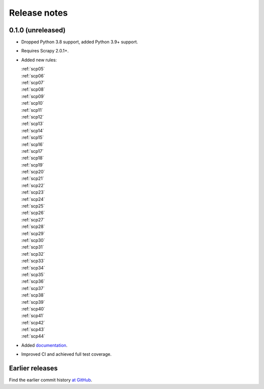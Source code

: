 =============
Release notes
=============

0.1.0 (unreleased)
==================

-   Dropped Python 3.8 support, added Python 3.9+ support.

-   Requires Scrapy 2.0.1+.

-   Added new rules:

    | :ref:`scp05`
    | :ref:`scp06`
    | :ref:`scp07`
    | :ref:`scp08`
    | :ref:`scp09`
    | :ref:`scp10`
    | :ref:`scp11`
    | :ref:`scp12`
    | :ref:`scp13`
    | :ref:`scp14`
    | :ref:`scp15`
    | :ref:`scp16`
    | :ref:`scp17`
    | :ref:`scp18`
    | :ref:`scp19`
    | :ref:`scp20`
    | :ref:`scp21`
    | :ref:`scp22`
    | :ref:`scp23`
    | :ref:`scp24`
    | :ref:`scp25`
    | :ref:`scp26`
    | :ref:`scp27`
    | :ref:`scp28`
    | :ref:`scp29`
    | :ref:`scp30`
    | :ref:`scp31`
    | :ref:`scp32`
    | :ref:`scp33`
    | :ref:`scp34`
    | :ref:`scp35`
    | :ref:`scp36`
    | :ref:`scp37`
    | :ref:`scp38`
    | :ref:`scp39`
    | :ref:`scp40`
    | :ref:`scp41`
    | :ref:`scp42`
    | :ref:`scp43`
    | :ref:`scp44`

-   Added `documentation <https://flake8-scrapy.readthedocs.io/en/latest/>`_.

-   Improved CI and achieved full test coverage.


Earlier releases
================

Find the earlier commit history `at GitHub
<https://github.com/scrapy/flake8-scrapy/commits/4be77a75b5a88f58f20b49067afda8e7e7a9bf6d>`_.
